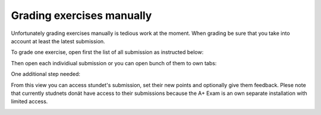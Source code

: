 Grading exercises manually
==========================

Unfortunately grading exercises manually is tedious work at the moment. When grading be sure that you take into account at least the latest submission.

To grade one exercise, open first the list of all submission as instructed below:

.. image:: /images/submissions.png

Then open each individiual submission or you can open bunch of them to own tabs:

.. image:: /images/inspect.png

One additional step needed:

.. image:: /images/assess.png

From this view you can access stundet's submission, set their new points and optionally give them feedback. Plese note that currently studnets donät have access to their submissions because the A+ Exam is an own separate installation with limited access.

.. image:: /images/grading.png